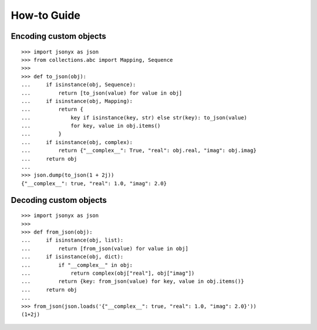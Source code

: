 How-to Guide
============

Encoding custom objects
-----------------------

::

    >>> import jsonyx as json
    >>> from collections.abc import Mapping, Sequence
    >>> 
    >>> def to_json(obj):
    ...     if isinstance(obj, Sequence):
    ...         return [to_json(value) for value in obj]
    ...     if isinstance(obj, Mapping):
    ...         return {
    ...             key if isinstance(key, str) else str(key): to_json(value)
    ...             for key, value in obj.items()
    ...         }
    ...     if isinstance(obj, complex):
    ...         return {"__complex__": True, "real": obj.real, "imag": obj.imag}
    ...     return obj
    ... 
    >>> json.dump(to_json(1 + 2j))
    {"__complex__": true, "real": 1.0, "imag": 2.0}

Decoding custom objects
-----------------------

::

    >>> import jsonyx as json
    >>> 
    >>> def from_json(obj):
    ...     if isinstance(obj, list):
    ...         return [from_json(value) for value in obj]
    ...     if isinstance(obj, dict):
    ...         if "__complex__" in obj:
    ...             return complex(obj["real"], obj["imag"])
    ...         return {key: from_json(value) for key, value in obj.items()}
    ...     return obj
    ... 
    >>> from_json(json.loads('{"__complex__": true, "real": 1.0, "imag": 2.0}'))
    (1+2j)

